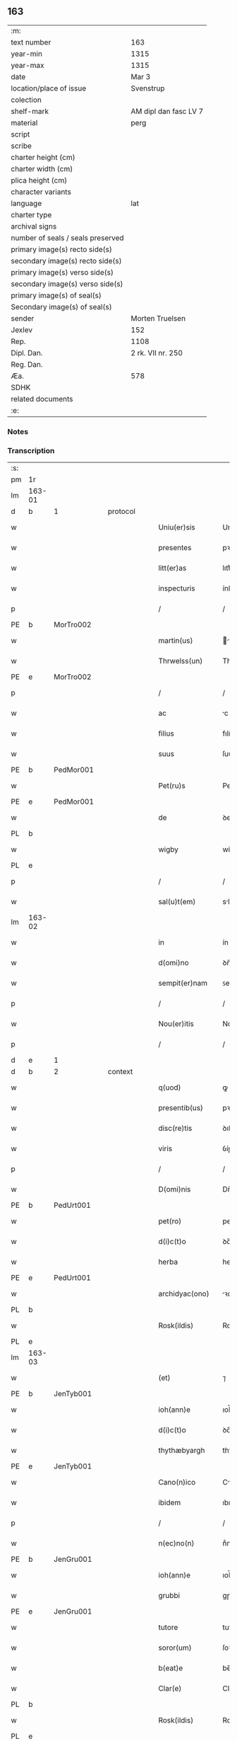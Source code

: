 ** 163

| :m:                               |                       |
| text number                       | 163                   |
| year-min                          | 1315                  |
| year-max                          | 1315                  |
| date                              | Mar 3                 |
| location/place of issue           | Svenstrup             |
| colection                         |                       |
| shelf-mark                        | AM dipl dan fasc LV 7 |
| material                          | perg                  |
| script                            |                       |
| scribe                            |                       |
| charter height (cm)               |                       |
| charter width (cm)                |                       |
| plica height (cm)                 |                       |
| character variants                |                       |
| language                          | lat                   |
| charter type                      |                       |
| archival signs                    |                       |
| number of seals / seals preserved |                       |
| primary image(s) recto side(s)    |                       |
| secondary image(s) recto side(s)  |                       |
| primary image(s) verso side(s)    |                       |
| secondary image(s) verso side(s)  |                       |
| primary image(s) of seal(s)       |                       |
| Secondary image(s) of seal(s)     |                       |
| sender                            | Morten Truelsen       |
| Jexlev                            | 152                   |
| Rep.                              | 1108                  |
| Dipl. Dan.                        | 2 rk. VII nr. 250     |
| Reg. Dan.                         |                       |
| Æa.                               | 578                   |
| SDHK                              |                       |
| related documents                 |                       |
| :e:                               |                       |

*** Notes


*** Transcription
| :s: |        |   |   |   |   |                   |               |   |   |   |   |     |   |   |   |               |          |          |  |    |    |    |    |
| pm  | 1r     |   |   |   |   |                   |               |   |   |   |   |     |   |   |   |               |          |          |  |    |    |    |    |
| lm  | 163-01 |   |   |   |   |                   |               |   |   |   |   |     |   |   |   |               |          |          |  |    |    |    |    |
| d  | b      | 1  |   | protocol  |   |                   |               |   |   |   |   |     |   |   |   |               |          |          |  |    |    |    |    |
| w   |        |   |   |   |   | Uniu(er)sis       | Uníu͛ſís       |   |   |   |   | lat |   |   |   |        163-01 | 1:protocol |          |  |    |    |    |    |
| w   |        |   |   |   |   | presentes         | pꝛeſentes     |   |   |   |   | lat |   |   |   |        163-01 | 1:protocol |          |  |    |    |    |    |
| w   |        |   |   |   |   | litt(er)as        | lıtt͛s        |   |   |   |   | lat |   |   |   |        163-01 | 1:protocol |          |  |    |    |    |    |
| w   |        |   |   |   |   | inspecturis       | ínſpeuɼís    |   |   |   |   | lat |   |   |   |        163-01 | 1:protocol |          |  |    |    |    |    |
| p   |        |   |   |   |   | /                 | /             |   |   |   |   | lat |   |   |   |        163-01 | 1:protocol |          |  |    |    |    |    |
| PE  | b      | MorTro002  |   |   |   |                   |               |   |   |   |   |     |   |   |   |               |          |          |  |    |    |    |    |
| w   |        |   |   |   |   | martin(us)        | ꝛtínꝰ       |   |   |   |   | lat |   |   |   |        163-01 | 1:protocol |          |  |680|    |    |    |
| w   |        |   |   |   |   | Thrwelss(un)      | Thꝛwelſ      |   |   |   |   | lat |   |   |   |        163-01 | 1:protocol |          |  |680|    |    |    |
| PE  | e      | MorTro002  |   |   |   |                   |               |   |   |   |   |     |   |   |   |               |          |          |  |    |    |    |    |
| p   |        |   |   |   |   | /                 | /             |   |   |   |   | lat |   |   |   |        163-01 | 1:protocol |          |  |    |    |    |    |
| w   |        |   |   |   |   | ac                | c            |   |   |   |   | lat |   |   |   |        163-01 | 1:protocol |          |  |    |    |    |    |
| w   |        |   |   |   |   | filius            | fılíus        |   |   |   |   | lat |   |   |   |        163-01 | 1:protocol |          |  |    |    |    |    |
| w   |        |   |   |   |   | suus              | ſuus          |   |   |   |   | lat |   |   |   |        163-01 | 1:protocol |          |  |    |    |    |    |
| PE  | b      | PedMor001  |   |   |   |                   |               |   |   |   |   |     |   |   |   |               |          |          |  |    |    |    |    |
| w   |        |   |   |   |   | Pet(ru)s          | Petͮs          |   |   |   |   | lat |   |   |   |        163-01 | 1:protocol |          |  |681|    |    |    |
| PE  | e      | PedMor001  |   |   |   |                   |               |   |   |   |   |     |   |   |   |               |          |          |  |    |    |    |    |
| w   |        |   |   |   |   | de                | ꝺe            |   |   |   |   | lat |   |   |   |        163-01 | 1:protocol |          |  |    |    |    |    |
| PL  | b      |   |   |   |   |                   |               |   |   |   |   |     |   |   |   |               |          |          |  |    |    |    |    |
| w   |        |   |   |   |   | wigby             | wígby         |   |   |   |   | lat |   |   |   |        163-01 | 1:protocol |          |  |    |    |756|    |
| PL  | e      |   |   |   |   |                   |               |   |   |   |   |     |   |   |   |               |          |          |  |    |    |    |    |
| p   |        |   |   |   |   | /                 | /             |   |   |   |   | lat |   |   |   |        163-01 | 1:protocol |          |  |    |    |    |    |
| w   |        |   |   |   |   | sal(u)t(em)       | slt̅          |   |   |   |   | lat |   |   |   |        163-01 | 1:protocol |          |  |    |    |    |    |
| lm  | 163-02 |   |   |   |   |                   |               |   |   |   |   |     |   |   |   |               |          |          |  |    |    |    |    |
| w   |        |   |   |   |   | in                | ín            |   |   |   |   | lat |   |   |   |        163-02 | 1:protocol |          |  |    |    |    |    |
| w   |        |   |   |   |   | d(omi)no          | ꝺn̅o           |   |   |   |   | lat |   |   |   |        163-02 | 1:protocol |          |  |    |    |    |    |
| w   |        |   |   |   |   | sempit(er)nam     | ꜱempít͛n     |   |   |   |   | lat |   |   |   |        163-02 | 1:protocol |          |  |    |    |    |    |
| p   |        |   |   |   |   | /                 | /             |   |   |   |   | lat |   |   |   |        163-02 | 1:protocol |          |  |    |    |    |    |
| w   |        |   |   |   |   | Nou(er)itis       | Nou͛ítís       |   |   |   |   | lat |   |   |   |        163-02 | 1:protocol |          |  |    |    |    |    |
| p   |        |   |   |   |   | /                 | /             |   |   |   |   | lat |   |   |   |        163-02 | 1:protocol |          |  |    |    |    |    |
| d  | e      | 1  |   |   |   |                   |               |   |   |   |   |     |   |   |   |               |          |          |  |    |    |    |    |
| d  | b      | 2  |   | context  |   |                   |               |   |   |   |   |     |   |   |   |               |          |          |  |    |    |    |    |
| w   |        |   |   |   |   | q(uod)            | ꝙ             |   |   |   |   | lat |   |   |   |        163-02 | 2:context |          |  |    |    |    |    |
| w   |        |   |   |   |   | presentib(us)     | pꝛeſentıbꝫ    |   |   |   |   | lat |   |   |   |        163-02 | 2:context |          |  |    |    |    |    |
| w   |        |   |   |   |   | disc(re)tis       | ꝺıſcͤtıs       |   |   |   |   | lat |   |   |   |        163-02 | 2:context |          |  |    |    |    |    |
| w   |        |   |   |   |   | viris             | ỽíɼís         |   |   |   |   | lat |   |   |   |        163-02 | 2:context |          |  |    |    |    |    |
| p   |        |   |   |   |   | /                 | /             |   |   |   |   | lat |   |   |   |        163-02 | 2:context |          |  |    |    |    |    |
| w   |        |   |   |   |   | D(omi)nis         | Dn̅ís          |   |   |   |   | lat |   |   |   |        163-02 | 2:context |          |  |    |    |    |    |
| PE  | b      | PedUrt001  |   |   |   |                   |               |   |   |   |   |     |   |   |   |               |          |          |  |    |    |    |    |
| w   |        |   |   |   |   | pet(ro)           | petͦ           |   |   |   |   | lat |   |   |   |        163-02 | 2:context |          |  |682|    |    |    |
| w   |        |   |   |   |   | d(i)c(t)o         | ꝺc̅o           |   |   |   |   | lat |   |   |   |        163-02 | 2:context |          |  |682|    |    |    |
| w   |        |   |   |   |   | herba             | heɼb         |   |   |   |   | lat |   |   |   |        163-02 | 2:context |          |  |682|    |    |    |
| PE  | e      | PedUrt001  |   |   |   |                   |               |   |   |   |   |     |   |   |   |               |          |          |  |    |    |    |    |
| w   |        |   |   |   |   | archidyac(ono)    | ꝛchıꝺy     |   |   |   |   | lat |   |   |   |        163-02 | 2:context |          |  |    |    |    |    |
| PL  | b      |   |   |   |   |                   |               |   |   |   |   |     |   |   |   |               |          |          |  |    |    |    |    |
| w   |        |   |   |   |   | Rosk(ildis)       | Roſꝃ          |   |   |   |   | lat |   |   |   |        163-02 | 2:context |          |  |    |    |757|    |
| PL  | e      |   |   |   |   |                   |               |   |   |   |   |     |   |   |   |               |          |          |  |    |    |    |    |
| lm  | 163-03 |   |   |   |   |                   |               |   |   |   |   |     |   |   |   |               |          |          |  |    |    |    |    |
| w   |        |   |   |   |   | (et)              | ⁊             |   |   |   |   | lat |   |   |   |        163-03 | 2:context |          |  |    |    |    |    |
| PE  | b      | JenTyb001  |   |   |   |                   |               |   |   |   |   |     |   |   |   |               |          |          |  |    |    |    |    |
| w   |        |   |   |   |   | ioh(ann)e         | ıoh̅e          |   |   |   |   | lat |   |   |   |        163-03 | 2:context |          |  |683|    |    |    |
| w   |        |   |   |   |   | d(i)c(t)o         | ꝺc̅o           |   |   |   |   | lat |   |   |   |        163-03 | 2:context |          |  |683|    |    |    |
| w   |        |   |   |   |   | thythæbyargh      | thythæbyaꝛgh  |   |   |   |   | lat |   |   |   |        163-03 | 2:context |          |  |683|    |    |    |
| PE  | e      | JenTyb001  |   |   |   |                   |               |   |   |   |   |     |   |   |   |               |          |          |  |    |    |    |    |
| w   |        |   |   |   |   | Cano(n)ico        | Cno̅ıco       |   |   |   |   | lat |   |   |   |        163-03 | 2:context |          |  |    |    |    |    |
| w   |        |   |   |   |   | ibidem            | ıbıꝺe        |   |   |   |   | lat |   |   |   |        163-03 | 2:context |          |  |    |    |    |    |
| p   |        |   |   |   |   | /                 | /             |   |   |   |   | lat |   |   |   |        163-03 | 2:context |          |  |    |    |    |    |
| w   |        |   |   |   |   | n(ec)no(n)        | nͨno̅           |   |   |   |   | lat |   |   |   |        163-03 | 2:context |          |  |    |    |    |    |
| PE  | b      | JenGru001  |   |   |   |                   |               |   |   |   |   |     |   |   |   |               |          |          |  |    |    |    |    |
| w   |        |   |   |   |   | ioh(ann)e         | ıoh̅e          |   |   |   |   | lat |   |   |   |        163-03 | 2:context |          |  |684|    |    |    |
| w   |        |   |   |   |   | grubbi            | gɼubbí        |   |   |   |   | lat |   |   |   |        163-03 | 2:context |          |  |684|    |    |    |
| PE  | e      | JenGru001  |   |   |   |                   |               |   |   |   |   |     |   |   |   |               |          |          |  |    |    |    |    |
| w   |        |   |   |   |   | tutore            | tutoꝛe        |   |   |   |   | lat |   |   |   |        163-03 | 2:context |          |  |    |    |    |    |
| w   |        |   |   |   |   | soror(um)         | ſoꝛoꝝ         |   |   |   |   | lat |   |   |   |        163-03 | 2:context |          |  |    |    |    |    |
| w   |        |   |   |   |   | b(eat)e           | be̅            |   |   |   |   | lat |   |   |   |        163-03 | 2:context |          |  |    |    |    |    |
| w   |        |   |   |   |   | Clar(e)           | Claɼ͛          |   |   |   |   | lat |   |   |   |        163-03 | 2:context |          |  |    |    |    |    |
| PL  | b      |   |   |   |   |                   |               |   |   |   |   |     |   |   |   |               |          |          |  |    |    |    |    |
| w   |        |   |   |   |   | Rosk(ildis)       | Roſꝃ          |   |   |   |   | lat |   |   |   |        163-03 | 2:context |          |  |    |    |758|    |
| PL  | e      |   |   |   |   |                   |               |   |   |   |   |     |   |   |   |               |          |          |  |    |    |    |    |
| w   |        |   |   |   |   | in                | ín            |   |   |   |   | lat |   |   |   |        163-03 | 2:context |          |  |    |    |    |    |
| w   |        |   |   |   |   | te(m)p(or)alibus  | te̅p̲lıbus     |   |   |   |   | lat |   |   |   |        163-03 | 2:context |          |  |    |    |    |    |
| p   |        |   |   |   |   | /                 | /             |   |   |   |   | lat |   |   |   |        163-03 | 2:context |          |  |    |    |    |    |
| lm  | 163-04 |   |   |   |   |                   |               |   |   |   |   |     |   |   |   |               |          |          |  |    |    |    |    |
| w   |        |   |   |   |   | (et)              | ⁊             |   |   |   |   | lat |   |   |   |        163-04 | 2:context |          |  |    |    |    |    |
| w   |        |   |   |   |   | aliis             | líís         |   |   |   |   | lat |   |   |   |        163-04 | 2:context |          |  |    |    |    |    |
| w   |        |   |   |   |   | v(ide)lic(et)     | v̅lícꝫ         |   |   |   |   | lat |   |   |   |        163-04 | 2:context |          |  |    |    |    |    |
| w   |        |   |   |   |   | fidedignis        | fıꝺeꝺígnís    |   |   |   |   | lat |   |   |   |        163-04 | 2:context |          |  |    |    |    |    |
| p   |        |   |   |   |   | /                 | /             |   |   |   |   | lat |   |   |   |        163-04 | 2:context |          |  |    |    |    |    |
| w   |        |   |   |   |   | ad                | ꝺ            |   |   |   |   | lat |   |   |   |        163-04 | 2:context |          |  |    |    |    |    |
| w   |        |   |   |   |   | hoc               | hoc           |   |   |   |   | lat |   |   |   |        163-04 | 2:context |          |  |    |    |    |    |
| w   |        |   |   |   |   | sp(eci)al(ite)r   | ſp̅al̅ɼ         |   |   |   |   | lat |   |   |   |        163-04 | 2:context |          |  |    |    |    |    |
| w   |        |   |   |   |   | vocatis           | ỽoctís       |   |   |   |   | lat |   |   |   |        163-04 | 2:context |          |  |    |    |    |    |
| p   |        |   |   |   |   | /                 | /             |   |   |   |   | lat |   |   |   |        163-04 | 2:context |          |  |    |    |    |    |
| w   |        |   |   |   |   | p(ar)tes          | p̲tes          |   |   |   |   | lat |   |   |   |        163-04 | 2:context |          |  |    |    |    |    |
| w   |        |   |   |   |   | siluar(um)        | ſıluꝝ        |   |   |   |   | lat |   |   |   |        163-04 | 2:context |          |  |    |    |    |    |
| p   |        |   |   |   |   | /                 | /             |   |   |   |   | lat |   |   |   |        163-04 | 2:context |          |  |    |    |    |    |
| w   |        |   |   |   |   | videlic(et)       | ỽıꝺelıcꝫ      |   |   |   |   | lat |   |   |   |        163-04 | 2:context |          |  |    |    |    |    |
| PL  | b      |   |   |   |   |                   |               |   |   |   |   |     |   |   |   |               |          |          |  |    |    |    |    |
| w   |        |   |   |   |   | køpæskøgh         | køpæskøgh     |   |   |   |   | lat |   |   |   |        163-04 | 2:context |          |  |    |    |759|    |
| PL  | e      |   |   |   |   |                   |               |   |   |   |   |     |   |   |   |               |          |          |  |    |    |    |    |
| p   |        |   |   |   |   | /                 | /             |   |   |   |   | lat |   |   |   |        163-04 | 2:context |          |  |    |    |    |    |
| w   |        |   |   |   |   | (et)              | ⁊             |   |   |   |   | lat |   |   |   |        163-04 | 2:context |          |  |    |    |    |    |
| PL  | b      |   |   |   |   |                   |               |   |   |   |   |     |   |   |   |               |          |          |  |    |    |    |    |
| w   |        |   |   |   |   | holæskøgh         | holæskøgh     |   |   |   |   | lat |   |   |   |        163-04 | 2:context |          |  |    |    |760|    |
| PL  | e      |   |   |   |   |                   |               |   |   |   |   |     |   |   |   |               |          |          |  |    |    |    |    |
| p   |        |   |   |   |   | /                 | /             |   |   |   |   | lat |   |   |   |        163-04 | 2:context |          |  |    |    |    |    |
| w   |        |   |   |   |   | ac                | c            |   |   |   |   | lat |   |   |   |        163-04 | 2:context |          |  |    |    |    |    |
| lm  | 163-05 |   |   |   |   |                   |               |   |   |   |   |     |   |   |   |               |          |          |  |    |    |    |    |
| w   |        |   |   |   |   | (etiam)           | ̅             |   |   |   |   | lat |   |   |   |        163-05 | 2:context |          |  |    |    |    |    |
| PL  | b      |   |   |   |   |                   |               |   |   |   |   |     |   |   |   |               |          |          |  |    |    |    |    |
| w   |        |   |   |   |   | Akætøfskøgh       | kætøfskøgh   |   |   |   |   | lat |   |   |   |        163-05 | 2:context |          |  |    |    |761|    |
| PL  | e      |   |   |   |   |                   |               |   |   |   |   |     |   |   |   |               |          |          |  |    |    |    |    |
| p   |        |   |   |   |   | /                 | /             |   |   |   |   | lat |   |   |   |        163-05 | 2:context |          |  |    |    |    |    |
| w   |        |   |   |   |   | (et)              |              |   |   |   |   | lat |   |   |   |        163-05 | 2:context |          |  |    |    |    |    |
| w   |        |   |   |   |   | alias             | lías         |   |   |   |   | lat |   |   |   |        163-05 | 2:context |          |  |    |    |    |    |
| w   |        |   |   |   |   | p(ar)tes          | p̲tes          |   |   |   |   | lat |   |   |   |        163-05 | 2:context |          |  |    |    |    |    |
| w   |        |   |   |   |   | siluar(um)        | ſıluꝝ        |   |   |   |   | lat |   |   |   |        163-05 | 2:context |          |  |    |    |    |    |
| w   |        |   |   |   |   | om(ne)s           | om̅s           |   |   |   |   | lat |   |   |   |        163-05 | 2:context |          |  |    |    |    |    |
| p   |        |   |   |   |   | /                 | /             |   |   |   |   | lat |   |   |   |        163-05 | 2:context |          |  |    |    |    |    |
| w   |        |   |   |   |   | (et)              | ⁊             |   |   |   |   | lat |   |   |   |        163-05 | 2:context |          |  |    |    |    |    |
| w   |        |   |   |   |   | sing(u)las        | ſíngl̅s       |   |   |   |   | lat |   |   |   |        163-05 | 2:context |          |  |    |    |    |    |
| p   |        |   |   |   |   | /                 | /             |   |   |   |   | lat |   |   |   |        163-05 | 2:context |          |  |    |    |    |    |
| w   |        |   |   |   |   | quas              | qus          |   |   |   |   | lat |   |   |   |        163-05 | 2:context |          |  |    |    |    |    |
| w   |        |   |   |   |   | pat(er)           | pt͛           |   |   |   |   | lat |   |   |   |        163-05 | 2:context |          |  |    |    |    |    |
| w   |        |   |   |   |   | meus              | meus          |   |   |   |   | lat |   |   |   |        163-05 | 2:context |          |  |    |    |    |    |
| p   |        |   |   |   |   | /                 | /             |   |   |   |   | lat |   |   |   |        163-05 | 2:context |          |  |    |    |    |    |
| w   |        |   |   |   |   | (et)              | ⁊             |   |   |   |   | lat |   |   |   |        163-05 | 2:context |          |  |    |    |    |    |
| w   |        |   |   |   |   | ego               | ego           |   |   |   |   | lat |   |   |   |        163-05 | 2:context |          |  |    |    |    |    |
| w   |        |   |   |   |   | vsq(ue)           | ỽſqꝫ          |   |   |   |   | lat |   |   |   |        163-05 | 2:context |          |  |    |    |    |    |
| w   |        |   |   |   |   | in                | ín            |   |   |   |   | lat |   |   |   |        163-05 | 2:context |          |  |    |    |    |    |
| w   |        |   |   |   |   | presens           | pꝛeſens       |   |   |   |   | lat |   |   |   |        163-05 | 2:context |          |  |    |    |    |    |
| w   |        |   |   |   |   | i(n)iuste         | ı̅íuﬅe         |   |   |   |   | lat |   |   |   |        163-05 | 2:context |          |  |    |    |    |    |
| lm  | 163-06 |   |   |   |   |                   |               |   |   |   |   |     |   |   |   |               |          |          |  |    |    |    |    |
| w   |        |   |   |   |   | occupauim(us)     | occupuím᷒     |   |   |   |   | lat |   |   |   |        163-06 | 2:context |          |  |    |    |    |    |
| w   |        |   |   |   |   | Claust(ro)        | Cluﬅͦ         |   |   |   |   | lat |   |   |   |        163-06 | 2:context |          |  |    |    |    |    |
| w   |        |   |   |   |   | b(eat)e           | be̅            |   |   |   |   | lat |   |   |   |        163-06 | 2:context |          |  |    |    |    |    |
| w   |        |   |   |   |   | Clar(e)           | Clɼ͛          |   |   |   |   | lat |   |   |   |        163-06 | 2:context |          |  |    |    |    |    |
| p   |        |   |   |   |   | .                 | .             |   |   |   |   | lat |   |   |   |        163-06 | 2:context |          |  |    |    |    |    |
| w   |        |   |   |   |   | (et)              | ⁊             |   |   |   |   | lat |   |   |   |        163-06 | 2:context |          |  |    |    |    |    |
| w   |        |   |   |   |   | sororib(us)       | ſoꝛoꝛıbꝫ      |   |   |   |   | lat |   |   |   |        163-06 | 2:context |          |  |    |    |    |    |
| w   |        |   |   |   |   | ibidem            | íbíꝺe        |   |   |   |   | lat |   |   |   |        163-06 | 2:context |          |  |    |    |    |    |
| p   |        |   |   |   |   | /                 | /             |   |   |   |   | lat |   |   |   |        163-06 | 2:context |          |  |    |    |    |    |
| w   |        |   |   |   |   | om(n)j            | om̅           |   |   |   |   | lat |   |   |   |        163-06 | 2:context |          |  |    |    |    |    |
| w   |        |   |   |   |   | excepc(i)one      | excepc̅one     |   |   |   |   | lat |   |   |   |        163-06 | 2:context |          |  |    |    |    |    |
| w   |        |   |   |   |   | remota            | ɼemot        |   |   |   |   | lat |   |   |   |        163-06 | 2:context |          |  |    |    |    |    |
| w   |        |   |   |   |   | dimittim(us)      | ꝺímıttımꝰ     |   |   |   |   | lat |   |   |   |        163-06 | 2:context |          |  |    |    |    |    |
| w   |        |   |   |   |   | lib(er)as         | lıb͛s         |   |   |   |   | lat |   |   |   |        163-06 | 2:context |          |  |    |    |    |    |
| w   |        |   |   |   |   | p(er)petuo        | ̲etuo         |   |   |   |   | lat |   |   |   |        163-06 | 2:context |          |  |    |    |    |    |
| w   |        |   |   |   |   | possi-¦dendas     | poſſı-¦ꝺenꝺs |   |   |   |   | lat |   |   |   | 163-06—163-07 | 2:context |          |  |    |    |    |    |
| p   |        |   |   |   |   | /                 | /             |   |   |   |   | lat |   |   |   |        163-07 | 2:context |          |  |    |    |    |    |
| w   |        |   |   |   |   | Ratu(m)           | Rtu̅          |   |   |   |   | lat |   |   |   |        163-07 | 2:context |          |  |    |    |    |    |
| w   |        |   |   |   |   | h(abe)re          | hꝛ̅e           |   |   |   |   | lat |   |   |   |        163-07 | 2:context |          |  |    |    |    |    |
| w   |        |   |   |   |   | vol(e)ntes        | ỽoln̅teꜱ       |   |   |   |   | lat |   |   |   |        163-07 | 2:context |          |  |    |    |    |    |
| w   |        |   |   |   |   | presentib(us)     | pꝛeſentıbꝫ    |   |   |   |   | lat |   |   |   |        163-07 | 2:context |          |  |    |    |    |    |
| p   |        |   |   |   |   | /                 | /             |   |   |   |   | lat |   |   |   |        163-07 | 2:context |          |  |    |    |    |    |
| w   |        |   |   |   |   | diuisiones        | ꝺíuíſíoneꜱ    |   |   |   |   | lat |   |   |   |        163-07 | 2:context |          |  |    |    |    |    |
| p   |        |   |   |   |   | /                 | /             |   |   |   |   | lat |   |   |   |        163-07 | 2:context |          |  |    |    |    |    |
| w   |        |   |   |   |   | limites           | límıtes       |   |   |   |   | lat |   |   |   |        163-07 | 2:context |          |  |    |    |    |    |
| p   |        |   |   |   |   | /                 | /             |   |   |   |   | lat |   |   |   |        163-07 | 2:context |          |  |    |    |    |    |
| w   |        |   |   |   |   | ac                | c            |   |   |   |   | lat |   |   |   |        163-07 | 2:context |          |  |    |    |    |    |
| w   |        |   |   |   |   | alia              | lí          |   |   |   |   | lat |   |   |   |        163-07 | 2:context |          |  |    |    |    |    |
| w   |        |   |   |   |   | int(er)signia     | ínt͛ſígní     |   |   |   |   | lat |   |   |   |        163-07 | 2:context |          |  |    |    |    |    |
| w   |        |   |   |   |   | p(er)             | p̲             |   |   |   |   | lat |   |   |   |        163-07 | 2:context |          |  |    |    |    |    |
| w   |        |   |   |   |   | no(m)inatos       | no̅íntos      |   |   |   |   | lat |   |   |   |        163-07 | 2:context |          |  |    |    |    |    |
| w   |        |   |   |   |   | de                | ꝺe            |   |   |   |   | lat |   |   |   |        163-07 | 2:context |          |  |    |    |    |    |
| w   |        |   |   |   |   | placito           | plcíto       |   |   |   |   | lat |   |   |   |        163-07 | 2:context |          |  |    |    |    |    |
| lm  | 163-08 |   |   |   |   |                   |               |   |   |   |   |     |   |   |   |               |          |          |  |    |    |    |    |
| PL  | b      |   |   |   |   |                   |               |   |   |   |   |     |   |   |   |               |          |          |  |    |    |    |    |
| w   |        |   |   |   |   | Rampsyøh(er)et    | Rmpſyøh͛et    |   |   |   |   | lat |   |   |   |        163-08 | 2:context |          |  |    |    |762|    |
| PL  | e      |   |   |   |   |                   |               |   |   |   |   |     |   |   |   |               |          |          |  |    |    |    |    |
| w   |        |   |   |   |   | factas            | fs         |   |   |   |   | lat |   |   |   |        163-08 | 2:context |          |  |    |    |    |    |
| w   |        |   |   |   |   | in                | ín            |   |   |   |   | lat |   |   |   |        163-08 | 2:context |          |  |    |    |    |    |
| w   |        |   |   |   |   | p(er)petuu(m)     | ̲etuu̅         |   |   |   |   | lat |   |   |   |        163-08 | 2:context |          |  |    |    |    |    |
| w   |        |   |   |   |   | durat(ur)as       | ꝺuɼts      |   |   |   |   | lat |   |   |   |        163-08 | 2:context |          |  |    |    |    |    |
| p   |        |   |   |   |   | /                 | /             |   |   |   |   | lat |   |   |   |        163-08 | 2:context |          |  |    |    |    |    |
| d  | e      | 2  |   |   |   |                   |               |   |   |   |   |     |   |   |   |               |          |          |  |    |    |    |    |
| d  | b      | 3  |   | eschatocol  |   |                   |               |   |   |   |   |     |   |   |   |               |          |          |  |    |    |    |    |
| w   |        |   |   |   |   | in                | ın            |   |   |   |   | lat |   |   |   |        163-08 | 3:eschatocol |          |  |    |    |    |    |
| w   |        |   |   |   |   | cuj(us)           | cuȷꝰ          |   |   |   |   | lat |   |   |   |        163-08 | 3:eschatocol |          |  |    |    |    |    |
| w   |        |   |   |   |   | rei               | ɼeí           |   |   |   |   | lat |   |   |   |        163-08 | 3:eschatocol |          |  |    |    |    |    |
| w   |        |   |   |   |   | testimo(n)iu(m)   | teﬅímo̅ıu̅      |   |   |   |   | lat |   |   |   |        163-08 | 3:eschatocol |          |  |    |    |    |    |
| w   |        |   |   |   |   | sigilla           | ſígıll       |   |   |   |   | lat |   |   |   |        163-08 | 3:eschatocol |          |  |    |    |    |    |
| w   |        |   |   |   |   | d(omi)nor(um)     | ꝺn̅oꝝ          |   |   |   |   | lat |   |   |   |        163-08 | 3:eschatocol |          |  |    |    |    |    |
| w   |        |   |   |   |   | pred(i)c(t)or(um) | pꝛeꝺc̅oꝝ       |   |   |   |   | lat |   |   |   |        163-08 | 3:eschatocol |          |  |    |    |    |    |
| w   |        |   |   |   |   | vna               | ỽn           |   |   |   |   | lat |   |   |   |        163-08 | 3:eschatocol |          |  |    |    |    |    |
| w   |        |   |   |   |   | cu(m)             | cu̅            |   |   |   |   | lat |   |   |   |        163-08 | 3:eschatocol |          |  |    |    |    |    |
| w   |        |   |   |   |   | sigillis          | ſígıllıs      |   |   |   |   | lat |   |   |   |        163-08 | 3:eschatocol |          |  |    |    |    |    |
| w   |        |   |   |   |   |                   |               |   |   |   |   | lat |   |   |   |        163-08 |          |          |  |    |    |    |    |
| lm  | 163-09 |   |   |   |   |                   |               |   |   |   |   |     |   |   |   |               |          |          |  |    |    |    |    |
| w   |        |   |   |   |   | n(ost)ris         | n̅ís          |   |   |   |   | lat |   |   |   |        163-09 | 3:eschatocol |          |  |    |    |    |    |
| w   |        |   |   |   |   | presen(tibus)     | pꝛeſe̅        |   |   |   |   | lat |   |   |   |        163-09 | 3:eschatocol |          |  |    |    |    |    |
| w   |        |   |   |   |   | s(un)t            | ﬅ͛             |   |   |   |   | lat |   |   |   |        163-09 | 3:eschatocol |          |  |    |    |    |    |
| w   |        |   |   |   |   | app(e)nsa         | an̅ſa         |   |   |   |   | lat |   |   |   |        163-09 | 3:eschatocol |          |  |    |    |    |    |
| p   |        |   |   |   |   | /                 | /             |   |   |   |   | lat |   |   |   |        163-09 | 3:eschatocol |          |  |    |    |    |    |
| w   |        |   |   |   |   | Dat(um)           | D           |   |   |   |   | lat |   |   |   |        163-09 | 3:eschatocol |          |  |    |    |    |    |
| PL  | b      |   |   |   |   |                   |               |   |   |   |   |     |   |   |   |               |          |          |  |    |    |    |    |
| w   |        |   |   |   |   | swensthorp        | swenﬅhoꝛp     |   |   |   |   | lat |   |   |   |        163-09 | 3:eschatocol |          |  |    |    |763|    |
| PL  | e      |   |   |   |   |                   |               |   |   |   |   |     |   |   |   |               |          |          |  |    |    |    |    |
| w   |        |   |   |   |   | anno              | nno          |   |   |   |   | lat |   |   |   |        163-09 | 3:eschatocol |          |  |    |    |    |    |
| w   |        |   |   |   |   | d(omi)nj          | ꝺn̅           |   |   |   |   | lat |   |   |   |        163-09 | 3:eschatocol |          |  |    |    |    |    |
| w   |        |   |   |   |   | millesimo         | ılleſímo     |   |   |   |   | lat |   |   |   |        163-09 | 3:eschatocol |          |  |    |    |    |    |
| p   |        |   |   |   |   | /                 | /             |   |   |   |   | lat |   |   |   |        163-09 | 3:eschatocol |          |  |    |    |    |    |
| w   |        |   |   |   |   | Trescentesimo     | Teſcenteſímo |   |   |   |   | lat |   |   |   |        163-09 | 3:eschatocol |          |  |    |    |    |    |
| p   |        |   |   |   |   | /                 | /             |   |   |   |   | lat |   |   |   |        163-09 | 3:eschatocol |          |  |    |    |    |    |
| w   |        |   |   |   |   | q(ui)ntod(ec)imo  | qntoꝺímo     |   |   |   |   | lat |   |   |   |        163-09 | 3:eschatocol |          |  |    |    |    |    |
| p   |        |   |   |   |   | /                 | /             |   |   |   |   | lat |   |   |   |        163-09 | 3:eschatocol |          |  |    |    |    |    |
| n   |        |   |   |   |   | v°                | v°            |   |   |   |   | lat |   |   |   |        163-09 | 3:eschatocol |          |  |    |    |    |    |
| w   |        |   |   |   |   | Non(as)           | Non͛           |   |   |   |   | lat |   |   |   |        163-09 | 3:eschatocol |          |  |    |    |    |    |
| lm  | 163-10 |   |   |   |   |                   |               |   |   |   |   |     |   |   |   |               |          |          |  |    |    |    |    |
| w   |        |   |   |   |   | marcij            | maꝛcí        |   |   |   |   | lat |   |   |   |        163-10 | 3:eschatocol |          |  |    |    |    |    |
| p   |        |   |   |   |   | .                 | .             |   |   |   |   | lat |   |   |   |        163-10 | 3:eschatocol |          |  |    |    |    |    |
| d  | e      | 3  |   |   |   |                   |               |   |   |   |   |     |   |   |   |               |          |          |  |    |    |    |    |
| :e: |        |   |   |   |   |                   |               |   |   |   |   |     |   |   |   |               |          |          |  |    |    |    |    |